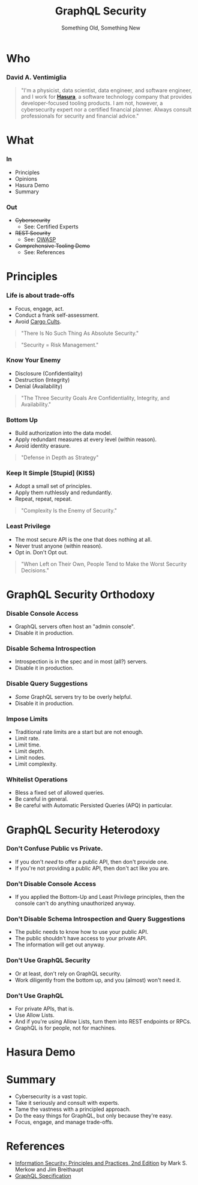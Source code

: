 #+TITLE: GraphQL Security
#+SUBTITLE: Something Old, Something New
#+AUTHOR: David A. Ventimiglia
#+EMAIL: davidaventimiglia@neptunestation.com

#+options: timestamp:nil title:t toc:nil todo:t |:t num:nil author:nil

#+REVEAL_INIT_OPTIONS: transition:'none', controlsLayout:'edges', progress:false, controlsTutorial:false

#+REVEAL_THEME: black

#+REVEAL_DEFAULT_SLIDE_BACKGROUND: ./slide_background.png
#+REVEAL_TITLE_SLIDE_BACKGROUND: ./slide_background.png

* Who

*** David A. Ventimiglia

  #+BEGIN_QUOTE
  "I'm a physicist, data scientist, data engineer, and software
  engineer, and I work for [[https://hasura.io/][*Hasura*]], a software technology company that
  provides developer-focused tooling products.  I am not, however, a
  cybersecurity expert nor a certified financial planner.  Always
  consult professionals for security and financial advice."
  #+END_QUOTE

* What

*** In

    - Principles
    - Opinions
    - Hasura Demo
    - Summary

*** Out

    - +Cybersecurity+
      - See:  Certified Experts
    - +REST Security+
      - See:  [[https://owasp.org/www-project-api-security/][OWASP]]
    - +Comprehensive Tooling Demo+
      - See:  References

* Principles

*** Life is about trade-offs

    #+REVEAL_HTML: <div class="column" style="float:left; width:75%">

    - Focus, engage, act.
    - Conduct a frank self-assessment.
    - Avoid [[https://en.wikipedia.org/wiki/Cargo_cult][Cargo Cults]].

    #+BEGIN_QUOTE
    "There Is No Such Thing As Absolute Security."
    #+END_QUOTE
    #+BEGIN_QUOTE
    "Security = Risk Management."
    #+END_QUOTE

    #+REVEAL_HTML: </div>

    #+REVEAL_HTML: <div class="column" style="float:right; width:25%;">

    #+ATTR_HTML: :width 100%
    #+ATTR_HTML: :height 100%
    [[file:ShowCover.jpeg]]

    #+REVEAL_HTML: </div>

*** Know Your Enemy

    #+REVEAL_HTML: <div class="column" style="float:left; width:75%">

    - Disclosure (Confidentiality)
    - Destruction (Integrity)
    - Denial (Availability)

    #+BEGIN_QUOTE
    "The Three Security Goals Are Confidentiality, Integrity, and
    Availability."
    #+END_QUOTE

    #+REVEAL_HTML: </div>

    #+REVEAL_HTML: <div class="column" style="float:right; width:25%;">

    #+ATTR_HTML: :width 100%
    #+ATTR_HTML: :height 100%
    [[file:ShowCover.jpeg]]

    #+REVEAL_HTML: </div>

*** Bottom Up

    #+REVEAL_HTML: <div class="column" style="float:left; width:75%">

    - Build authorization into the data model.
    - Apply redundant measures at every level (within reason).
    - Avoid identity erasure.

    #+BEGIN_QUOTE
    "Defense in Depth as Strategy"
    #+END_QUOTE

    #+REVEAL_HTML: </div>

    #+REVEAL_HTML: <div class="column" style="float:right; width:25%;">

    #+ATTR_HTML: :width 100%
    #+ATTR_HTML: :height 100%
    [[file:ShowCover.jpeg]]

    #+REVEAL_HTML: </div>

*** Keep It Simple [Stupid] (KISS)

    #+REVEAL_HTML: <div class="column" style="float:left; width:75%">

    - Adopt a small set of principles.
    - Apply them ruthlessly and redundantly.
    - Repeat, repeat, repeat.

    #+BEGIN_QUOTE
    "Complexity Is the Enemy of Security."
    #+END_QUOTE

    #+REVEAL_HTML: </div>

    #+REVEAL_HTML: <div class="column" style="float:right; width:25%;">

    #+ATTR_HTML: :width 100%
    #+ATTR_HTML: :height 100%
    [[file:ShowCover.jpeg]]

    #+REVEAL_HTML: </div>

*** Least Privilege

    #+REVEAL_HTML: <div class="column" style="float:left; width:75%">

    - The most secure API is the one that does nothing at all.
    - Never trust anyone (within reason).
    - Opt in.  Don't Opt out.

    #+BEGIN_QUOTE
    "When Left on Their Own, People Tend to Make the Worst Security
    Decisions."
    #+END_QUOTE

    #+REVEAL_HTML: </div>

    #+REVEAL_HTML: <div class="column" style="float:right; width:25%;">

    #+ATTR_HTML: :width 100%
    #+ATTR_HTML: :height 100%
    [[file:ShowCover.jpeg]]

    #+REVEAL_HTML: </div>

* GraphQL Security Orthodoxy

*** Disable Console Access

    - GraphQL servers often host an "admin console".
    - Disable it in production.

*** Disable Schema Introspection

    - Introspection is in the spec and in most (all?) servers.
    - Disable it in production.

*** Disable Query Suggestions

    - /Some/ GraphQL servers try to be overly helpful.
    - Disable it in production.

*** Impose Limits

    - Traditional rate limits are a start but are not enough.
    - Limit rate.
    - Limit time.
    - Limit depth.
    - Limit nodes.
    - Limit complexity.

*** Whitelist Operations

    - Bless a fixed set of allowed queries.
    - Be careful in general.
    - Be careful with Automatic Persisted Queries (APQ) in particular.

* GraphQL Security Heterodoxy

*** Don't Confuse Public vs Private.

    - If you don't /need/ to offer a public API, then don't provide one.
    - If you're not providing a public API, then don't act like you are.

*** Don't Disable Console Access

    - If you applied the Bottom-Up and Least Privilege principles,
      then the console can't do anything unauthorized anyway.

*** Don't Disable Schema Introspection and Query Suggestions

    - The public needs to know how to use your public API.
    - The public shouldn't have access to your private API.
    - The information will get out anyway.

*** Don't Use GraphQL Security

    - Or at least, don't rely on GraphQL security.
    - Work diligently from the bottom up, and you (almost) won't need
      it.

*** Don't Use GraphQL

    - For private APIs, that is.
    - Use Allow Lists.
    - And if you're using Allow Lists, turn them into REST endpoints
      or RPCs.
    - GraphQL is for people, not for machines.

* Hasura Demo

* Summary

  - Cybersecurity is a vast topic.
  - Take it seriously and consult with experts.
  - Tame the vastness with a principled approach.
  - Do the easy things for GraphQL, but only because they're easy.
  - Focus, engage, and manage trade-offs.

* References

  - [[https://www.pearson.com/us/higher-education/program/Merkow-Information-Security-Principles-and-Practices-2nd-Edition/PGM91863.html][Information Security: Principles and Practices, 2nd Edition]]
    by Mark S. Merkow and Jim Breithaupt
  - [[https://spec.graphql.org/June2018/][GraphQL Specification]]
